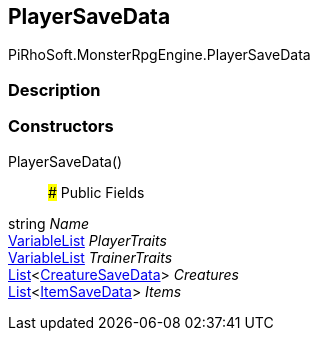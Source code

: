 [#reference/player-save-data]

## PlayerSaveData

PiRhoSoft.MonsterRpgEngine.PlayerSaveData

### Description

### Constructors

PlayerSaveData()::

### Public Fields

string _Name_::

link:/projects/unity-composition/documentation/#/v10/reference/variable-list[VariableList^] _PlayerTraits_::

link:/projects/unity-composition/documentation/#/v10/reference/variable-list[VariableList^] _TrainerTraits_::

https://docs.microsoft.com/en-us/dotnet/api/System.Collections.Generic.List-1[List^]<<<reference/creature-save-data.html,CreatureSaveData>>> _Creatures_::

https://docs.microsoft.com/en-us/dotnet/api/System.Collections.Generic.List-1[List^]<<<reference/item-save-data.html,ItemSaveData>>> _Items_::